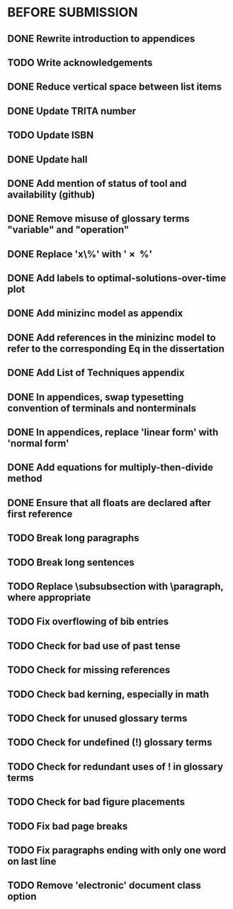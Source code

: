 * BEFORE SUBMISSION
** DONE Rewrite introduction to appendices
** TODO Write acknowledgements
** DONE Reduce vertical space between list items
** DONE Update TRITA number
** TODO Update ISBN
** DONE Update hall
** DONE Add mention of status of tool and availability (github)
** DONE Remove misuse of glossary terms "variable" and "operation"
** DONE Replace 'x\%' with '\SI{x}{\percent}'
** DONE Add labels to optimal-solutions-over-time plot
** DONE Add minizinc model as appendix
** DONE Add references in the minizinc model to refer to the corresponding Eq in the dissertation
** DONE Add List of Techniques appendix
** DONE In appendices, swap typesetting convention of terminals and nonterminals
** DONE In appendices, replace 'linear form' with 'normal form'
** DONE Add equations for multiply-then-divide method
** DONE Ensure that all floats are declared after first reference
** TODO Break long paragraphs
** TODO Break long sentences
** TODO Replace \subsubsection with \paragraph, where appropriate
** TODO Fix overflowing of bib entries
** TODO Check for bad use of past tense
** TODO Check for missing references
** TODO Check bad kerning, especially in math
** TODO Check for unused glossary terms
** TODO Check for undefined (!) glossary terms
** TODO Check for redundant uses of ! in glossary terms
** TODO Check for bad figure placements
** TODO Fix bad page breaks
** TODO Fix paragraphs ending with only one word on last line
** TODO Remove 'electronic' document class option
